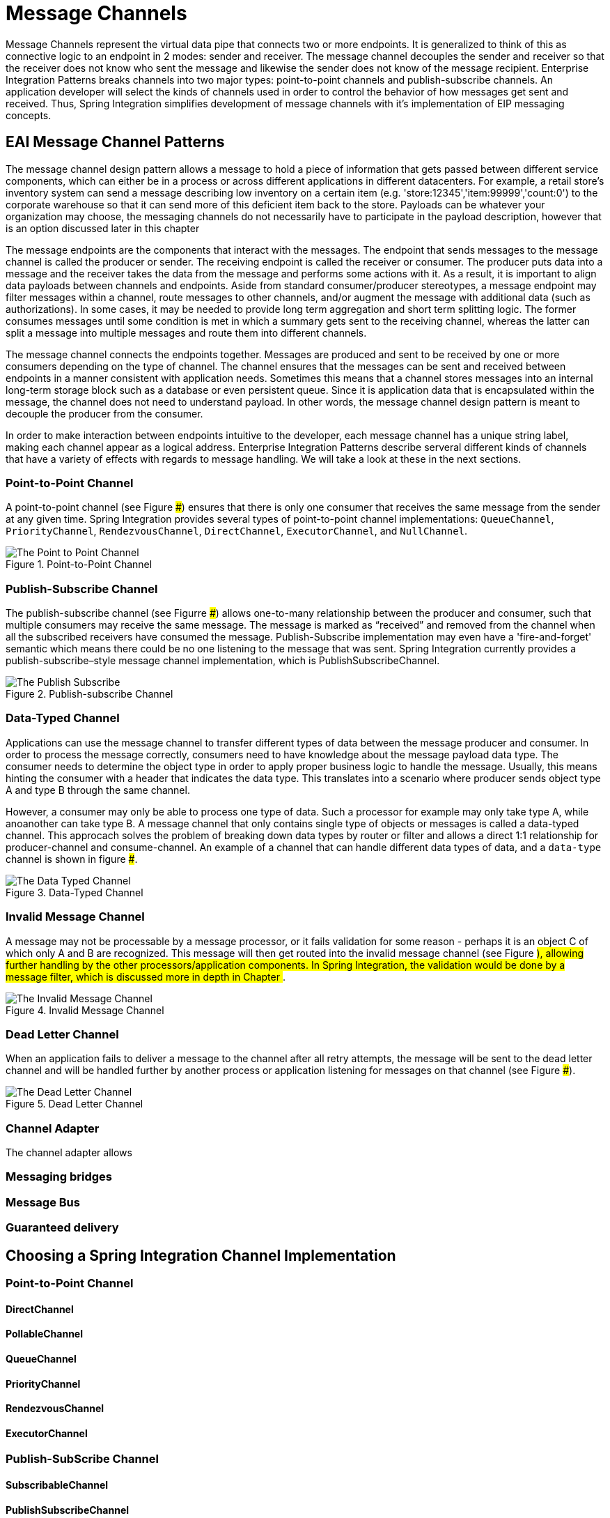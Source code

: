 [[Channels]]
= Message Channels

Message Channels represent the virtual data pipe that connects two or more endpoints. It is generalized to think of this as connective logic to an endpoint in 2 modes: sender and receiver.
The message channel decouples the sender and receiver so that the receiver does not know who sent the message and likewise the sender does not know of the message recipient.
Enterprise Integration Patterns breaks channels into two major types: point-to-point channels and publish-subscribe channels. An application developer will select the kinds of channels used 
in order to control the behavior of how messages get sent and received. Thus, Spring Integration simplifies development of message channels with it's implementation of EIP messaging concepts.

== EAI Message Channel Patterns

The message channel design pattern allows a message to hold a piece of information that gets passed between different service components, which can either be in a process or across different applications in different datacenters.
For example, a retail store's inventory system can send a message describing low inventory on a certain item (e.g. 'store:12345','item:99999','count:0') to the corporate warehouse so that it can send more of this deficient item back to the store.
Payloads can be whatever your organization may choose, the messaging channels do not necessarily have to participate in the payload description, however that is an option discussed later in this chapter

The message endpoints are the components that interact with the messages. The endpoint that sends messages to the message channel is called the producer or sender. The receiving endpoint is called the receiver or consumer.
The producer puts data into a message and the receiver takes the data from the message and performs some actions with it. As a result, it is important to align data payloads between channels and endpoints. Aside from standard consumer/producer stereotypes, 
a message endpoint may filter messages within a channel, route messages to other channels, and/or augment the message with additional data (such as authorizations).
In some cases, it may be needed to provide long term aggregation and short term splitting logic. The former consumes messages until some condition is met in which a summary gets sent to the receiving channel, whereas the latter
can split a message into multiple messages and route them into different channels.

The message channel connects the endpoints together. Messages are produced and sent to be received by one or more consumers depending on the type of channel.
The channel ensures that the messages can be sent and received between endpoints in a manner consistent with application needs. Sometimes this means that a channel 
stores messages into an internal long-term storage block such as a database or even persistent queue. Since it is application data that is encapsulated within the message, the channel does not need to understand
payload. In other words, the message channel design pattern is meant to decouple the producer from the consumer.

In order to make interaction between endpoints intuitive to the developer, each message channel has a unique string label, making each channel appear as a logical address.
Enterprise Integration Patterns describe serveral different kinds of channels that have a variety of effects with regards to message handling. We will take a look at these in the next sections.

=== Point-to-Point Channel

A point-to-point channel (see Figure ###) ensures that there is only one consumer that receives the same message from the sender at any given time. Spring Integration provides several types of point-to-point channel implementations:
`QueueChannel`, `PriorityChannel`, `RendezvousChannel`, `DirectChannel`, `ExecutorChannel`, and `NullChannel`.

.Point-to-Point Channel
image::{code}/channels/point-to-point.png[alt=The Point to Point Channel]

=== Publish-Subscribe Channel

The publish-subscribe channel (see Figurre ###) allows one-to-many relationship between the producer
and consumer, such that multiple consumers may receive the same message. The message is marked as
“received” and removed from the channel when all the subscribed receivers have consumed the
message. Publish-Subscribe implementation may even have a 'fire-and-forget' semantic which means there could
be no one listening to the message that was sent. Spring Integration currently provides a publish-subscribe–style message channel
implementation, which is PublishSubscribeChannel. 

.Publish-subscribe Channel
image::{code}/channels/publish-subscribe.png[alt=The Publish Subscribe]

=== Data-Typed Channel

Applications can use the message channel to transfer different types of data between the message producer and consumer. In order to process the message correctly,
consumers need to have knowledge about the message payload data type. The consumer needs to determine the object type in order to apply proper business logic to handle the message.
Usually, this means hinting the consumer with a header that indicates the data type. This translates into a scenario where producer sends object type A and type B through the same channel.

However, a consumer may only be able to process one type of data. Such a processor for example may only take type A, while anoanother can take type B.
A message channel that only contains single type of objects or messages is called a data-typed channel. This approcach solves the problem of breaking
down data types by router or filter and allows a direct 1:1 relationship for producer-channel and consume-channel.
An example of a channel that can handle different data types of data, and a `data-type` channel is shown in figure ###.

.Data-Typed Channel
image::{code}/channels/data-typed.png[alt=The Data Typed Channel]

=== Invalid Message Channel

A message may not be processable by a message processor, or it fails validation for some reason - perhaps it is an object C of which only A and B are recognized.
This message will then get routed into the invalid message channel (see Figure ###), allowing further handling by the other processors/application components. 
In Spring Integration, the validation would be done by a message filter, which is discussed more in depth in Chapter ###.

.Invalid Message Channel
image::{code}/channels/invalid.png[alt=The Invalid Message Channel]

=== Dead Letter Channel

When an application fails to deliver a message to the channel after all retry attempts, the message will be sent to the dead letter channel and will be handled further by another process or application listening for messages on that channel (see Figure ###).

.Dead Letter Channel
image::{code}/channels/dead-letter.png[alt=The Dead Letter Channel]

=== Channel Adapter

The channel adapter allows 

=== Messaging bridges

=== Message Bus

=== Guaranteed delivery

== Choosing a Spring Integration Channel Implementation

=== Point-to-Point Channel

==== DirectChannel

==== PollableChannel

==== QueueChannel

==== PriorityChannel

==== RendezvousChannel

==== ExecutorChannel

=== Publish-SubScribe Channel

==== SubscribableChannel

==== PublishSubscribeChannel

=== FluxMessageChannel

=== ScopedChannel

== Channel Interceptors

== MessagingTemplate

== Configuring Message Channels
